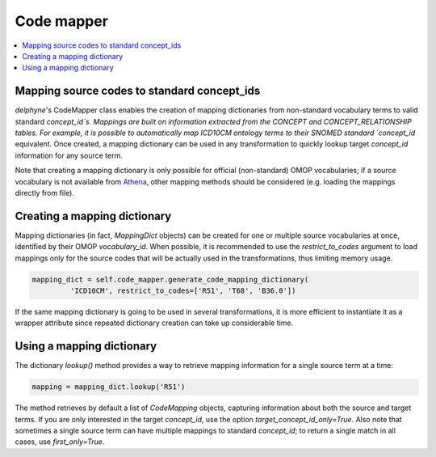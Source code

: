 Code mapper
===================

.. contents::
    :local:
    :backlinks: none

Mapping source codes to standard concept_ids
--------------------------------------------

`delphyne`'s CodeMapper class enables the creation of mapping dictionaries from non-standard vocabulary terms to
valid standard `concept_id`s. Mappings are built on information extracted from the CONCEPT and CONCEPT_RELATIONSHIP tables.
For example, it is possible to automatically map ICD10CM ontology terms to their SNOMED standard `concept_id` equivalent.
Once created, a mapping dictionary can be used in any transformation to quickly lookup target `concept_id` information for any source term.

Note that creating a mapping dictionary is only possible for official (non-standard) OMOP vocabularies;
if a source vocabulary is not available from `Athena <https://athena.ohdsi.org/vocabulary/list>`_,
other mapping methods should be considered (e.g. loading the mappings directly from file).

Creating a mapping dictionary
-----------------------------

Mapping dictionaries (in fact, `MappingDict` objects) can be created for one or multiple source vocabularies at once,
identified by their OMOP `vocabulary_id`. When possible, it is recommended to use the `restrict_to_codes` argument
to load mappings only for the source codes that will be actually used in the transformations, thus limiting memory usage.

.. code-block:: python

   mapping_dict = self.code_mapper.generate_code_mapping_dictionary(
            'ICD10CM', restrict_to_codes=['R51', 'T68', 'B36.0'])

If the same mapping dictionary is going to be used in several transformations, it is more efficient to instantiate it
as a wrapper attribute since repeated dictionary creation can take up considerable time.

Using a mapping dictionary
----------------------------

The dictionary `lookup()` method provides a way to retrieve mapping information for a single source term at a time:

.. code-block:: python

   mapping = mapping_dict.lookup('R51')

The method retrieves by default a list of `CodeMapping` objects, capturing information about both the source and target terms.
If you are only interested in the target `concept_id`, use the option `target_concept_id_only=True`.
Also note that sometimes a single source term can have multiple mappings to standard `concept_id`;
to return a single match in all cases, use `first_only=True`.

